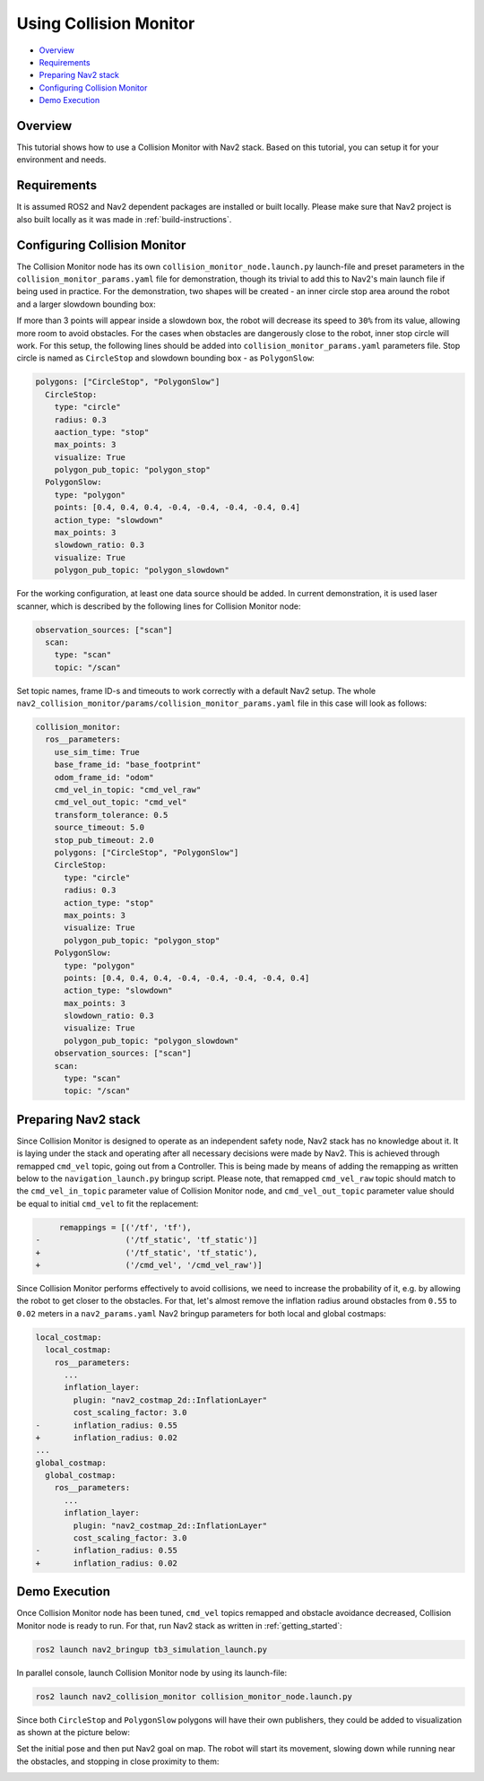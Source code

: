.. _collision_monitor_tutorial:

Using Collision Monitor
***********************

- `Overview`_
- `Requirements`_
- `Preparing Nav2 stack`_
- `Configuring Collision Monitor`_
- `Demo Execution`_

.. image:: images/Collision_Monitor/collision_monitor.gif
  :width: 800px

Overview
========

This tutorial shows how to use a Collision Monitor with Nav2 stack. Based on this tutorial, you can setup it for your environment and needs.

Requirements
============

It is assumed ROS2 and Nav2 dependent packages are installed or built locally.
Please make sure that Nav2 project is also built locally as it was made in :ref:`build-instructions`.

Configuring Collision Monitor
=============================

The Collision Monitor node has its own ``collision_monitor_node.launch.py`` launch-file and preset parameters in the ``collision_monitor_params.yaml`` file for demonstration, though its trivial to add this to Nav2's main launch file if being used in practice.
For the demonstration, two shapes will be created - an inner circle stop area around the robot and a larger slowdown bounding box:

.. image:: images/Collision_Monitor/polygons.png
  :width: 800px

If more than 3 points will appear inside a slowdown box, the robot will decrease its speed to ``30%`` from its value, allowing more room to avoid obstacles.
For the cases when obstacles are dangerously close to the robot, inner stop circle will work.
For this setup, the following lines should be added into ``collision_monitor_params.yaml`` parameters file. Stop circle is named as ``CircleStop`` and slowdown bounding box - as ``PolygonSlow``:

.. code-block:: yaml

    polygons: ["CircleStop", "PolygonSlow"]
      CircleStop:
        type: "circle"
        radius: 0.3
        aaction_type: "stop"
        max_points: 3
        visualize: True
        polygon_pub_topic: "polygon_stop"
      PolygonSlow:
        type: "polygon"
        points: [0.4, 0.4, 0.4, -0.4, -0.4, -0.4, -0.4, 0.4]
        action_type: "slowdown"
        max_points: 3
        slowdown_ratio: 0.3
        visualize: True
        polygon_pub_topic: "polygon_slowdown"

For the working configuration, at least one data source should be added.
In current demonstration, it is used laser scanner, which is described by the following lines for Collision Monitor node:

.. code-block:: yaml

    observation_sources: ["scan"]
      scan:
        type: "scan"
        topic: "/scan"

Set topic names, frame ID-s and timeouts to work correctly with a default Nav2 setup.
The whole ``nav2_collision_monitor/params/collision_monitor_params.yaml`` file in this case will look as follows:

.. code-block:: yaml

    collision_monitor:
      ros__parameters:
        use_sim_time: True
        base_frame_id: "base_footprint"
        odom_frame_id: "odom"
        cmd_vel_in_topic: "cmd_vel_raw"
        cmd_vel_out_topic: "cmd_vel"
        transform_tolerance: 0.5
        source_timeout: 5.0
        stop_pub_timeout: 2.0
        polygons: ["CircleStop", "PolygonSlow"]
        CircleStop:
          type: "circle"
          radius: 0.3
          action_type: "stop"
          max_points: 3
          visualize: True
          polygon_pub_topic: "polygon_stop"
        PolygonSlow:
          type: "polygon"
          points: [0.4, 0.4, 0.4, -0.4, -0.4, -0.4, -0.4, 0.4]
          action_type: "slowdown"
          max_points: 3
          slowdown_ratio: 0.3
          visualize: True
          polygon_pub_topic: "polygon_slowdown"
        observation_sources: ["scan"]
        scan:
          type: "scan"
          topic: "/scan"

Preparing Nav2 stack
====================

Since Collision Monitor is designed to operate as an independent safety node, Nav2 stack has no knowledge about it.
It is laying under the stack and operating after all necessary decisions were made by Nav2.
This is achieved through remapped ``cmd_vel`` topic, going out from a Controller.
This is being made by means of adding the remapping as written below to the ``navigation_launch.py`` bringup script.
Please note, that remapped ``cmd_vel_raw`` topic should match to the ``cmd_vel_in_topic`` parameter value of Collision Monitor node, and ``cmd_vel_out_topic`` parameter value should be equal to initial ``cmd_vel`` to fit the replacement:

.. code-block:: python

         remappings = [('/tf', 'tf'),
    -                  ('/tf_static', 'tf_static')]
    +                  ('/tf_static', 'tf_static'),
    +                  ('/cmd_vel', '/cmd_vel_raw')]

Since Collision Monitor performs effectively to avoid collisions, we need to increase the probability of it, e.g. by allowing the robot to get closer to the obstacles.
For that, let's almost remove the inflation radius around obstacles from ``0.55`` to ``0.02`` meters in a ``nav2_params.yaml`` Nav2 bringup parameters for both local and global costmaps:

.. code-block:: yaml

    local_costmap:
      local_costmap:
        ros__parameters:
          ...
          inflation_layer:
            plugin: "nav2_costmap_2d::InflationLayer"
            cost_scaling_factor: 3.0
    -       inflation_radius: 0.55
    +       inflation_radius: 0.02
    ...
    global_costmap:
      global_costmap:
        ros__parameters:
          ...
          inflation_layer:
            plugin: "nav2_costmap_2d::InflationLayer"
            cost_scaling_factor: 3.0
    -       inflation_radius: 0.55
    +       inflation_radius: 0.02

Demo Execution
==============

Once Collision Monitor node has been tuned, ``cmd_vel`` topics remapped and obstacle avoidance decreased, Collision Monitor node is ready to run.
For that, run Nav2 stack as written in :ref:`getting_started`:

.. code-block:: bash

  ros2 launch nav2_bringup tb3_simulation_launch.py

In parallel console, launch Collision Monitor node by using its launch-file:

.. code-block:: bash

  ros2 launch nav2_collision_monitor collision_monitor_node.launch.py

Since both ``CircleStop`` and ``PolygonSlow`` polygons will have their own publishers, they could be added to visualization as shown at the picture below:

.. image:: images/Collision_Monitor/polygons_visualization.png
  :width: 800px

Set the initial pose and then put Nav2 goal on map.
The robot will start its movement, slowing down while running near the obstacles, and stopping in close proximity to them:

.. image:: images/Collision_Monitor/collision.png
  :width: 800px
